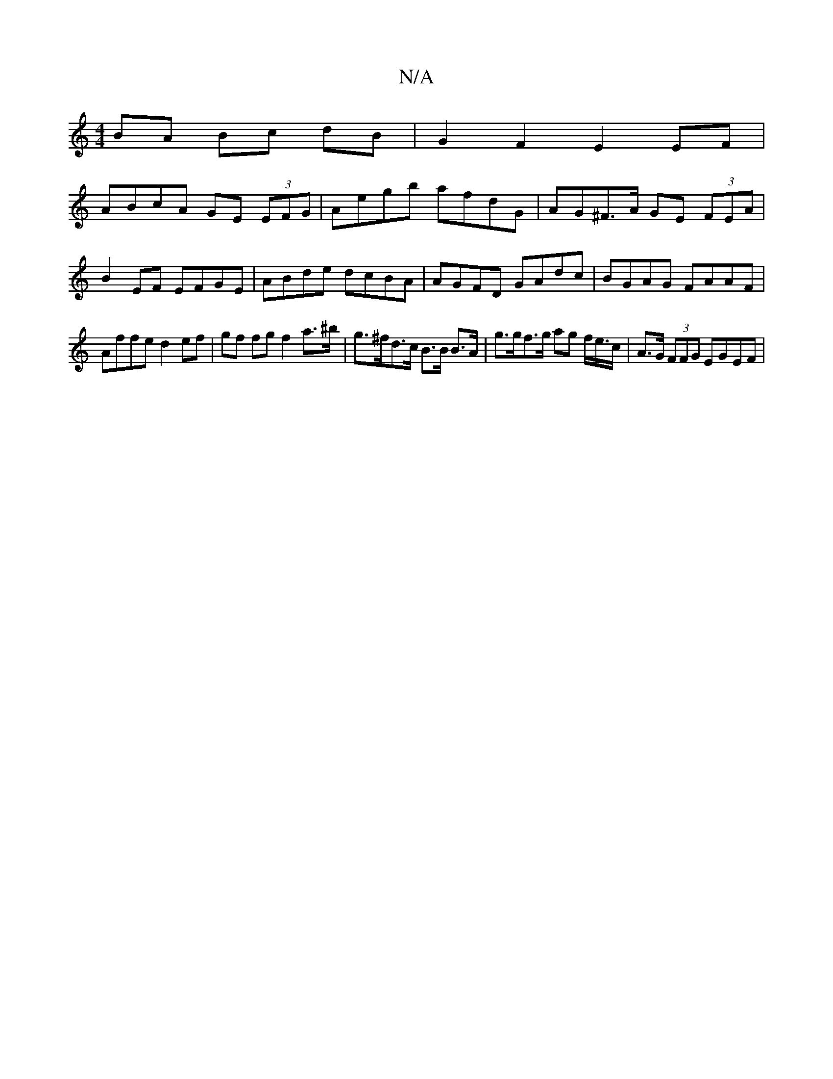 X:1
T:N/A
M:4/4
R:N/A
K:Cmajor
BA Bc dB | G2 F2 E2 EF |
ABcA GE (3EFG | Aegb afdG | AG^F>A GE (3FEA |
B2 EF EFGE | ABde dcBA | AGFD GAdc | BGAG FAAF |
Affe d2 ef|gf fg f2 a>^b | g>^fd>c B>B B>A | g>gf>g ag f/e/>c | A>G (3FFG EGEF |